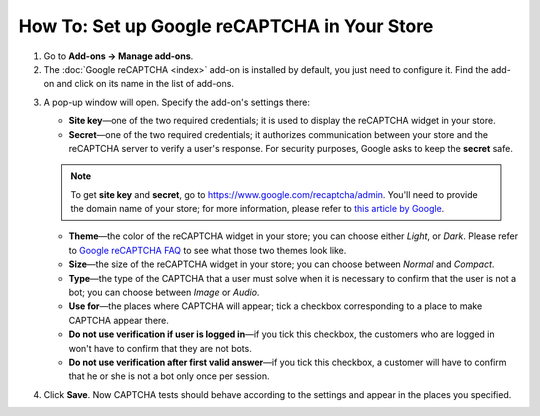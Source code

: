 *********************************************
How To: Set up Google reCAPTCHA in Your Store
*********************************************

1. Go to **Add-ons → Manage add-ons**.

2. The :doc:`Google reCAPTCHA <index>` add-on is installed by default, you just need to configure it. Find the add-on and click on its name in the list of add-ons.

.. image:: img/google_recaptcha_addon.png
    :align: center
    :alt: The Google reCAPTCHA add-on in CS-Cart and Multi-Vendor.

3. A pop-up window will open. Specify the add-on's settings there:

   * **Site key**—one of the two required credentials; it is used to display the reCAPTCHA widget in your store.

   * **Secret**—one of the two required credentials; it authorizes communication between your store and the reCAPTCHA server to verify a user's response. For security purposes, Google asks to keep the **secret** safe.

   .. note::

       To get **site key** and **secret**, go to `https://www.google.com/recaptcha/admin <https://www.google.com/recaptcha/admin>`_. You'll need to provide the domain name of your store; for more information, please refer to `this article by Google <https://developers.google.com/recaptcha/docs/domain_validation>`_.

   * **Theme**—the color of the reCAPTCHA widget in your store; you can choose either *Light*, or *Dark*. Please refer to `Google reCAPTCHA FAQ <https://developers.google.com/recaptcha/docs/faq#can-i-customize-the-recaptcha-widget>`_ to see what those two themes look like.

   * **Size**—the size of the reCAPTCHA widget in your store; you can choose between *Normal* and *Compact*. 

   * **Type**—the type of the CAPTCHA that a user must solve when it is necessary to confirm that the user is not a bot; you can choose between *Image* or *Audio*.

   * **Use for**—the places where CAPTCHA will appear; tick a checkbox corresponding to a place to make CAPTCHA appear there.

   * **Do not use verification if user is logged in**—if you tick this checkbox, the customers who are logged in won't have to confirm that they are not bots. 

   * **Do not use verification after first valid answer**—if you tick this checkbox, a customer will have to confirm that he or she is not a bot only once per session. 

4. Click **Save**. Now CAPTCHA tests should behave according to the settings and appear in the places you specified.

.. image:: img/google_recaptcha_settings.png
    :align: center
    :alt: The settings of the Google reCAPTCHA add-on.
